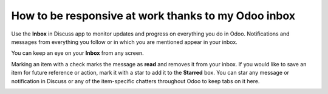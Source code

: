 ====================================================
How to be responsive at work thanks to my Odoo inbox
====================================================

Use the **Inbox** in Discuss app to monitor updates and progress 
on everything you do in Odoo. 
Notifications and messages from everything you follow or in
which you are mentioned appear in your inbox.

.. image:: media/discuss04.png
    :align: center

You can keep an eye on your **Inbox** from any screen.

.. image:: media/inbox.png
    :align: center

Marking an item with a check marks the message as **read** and removes it
from your inbox. If you would like to save an item for future reference
or action, mark it with a star to add it to the **Starred** box. You can
star any message or notification in Discuss or any of the item-specific
chatters throughout Odoo to keep tabs on it here.

.. image:: media/discuss05.png
    :align: center


